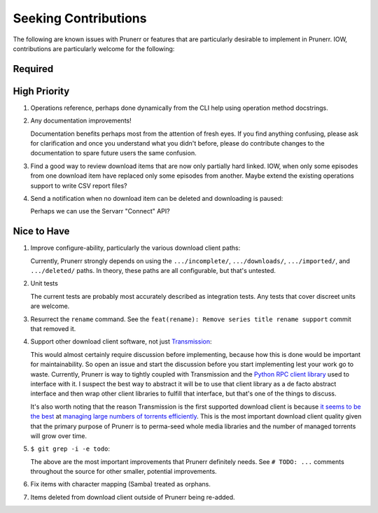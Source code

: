 ###########################################################################
Seeking Contributions
###########################################################################

The following are known issues with Prunerr or features that are particularly desirable
to implement in Prunerr.  IOW, contributions are particularly welcome for the following:

********
Required
********

*************
High Priority
*************

#. Operations reference, perhaps done dynamically from the CLI help using operation
   method docstrings.

#. Any documentation improvements!

   Documentation benefits perhaps most from the attention of fresh eyes.  If you find
   anything confusing, please ask for clarification and once you understand what you
   didn't before, please do contribute changes to the documentation to spare future
   users the same confusion.

#. Find a good way to review download items that are now only partially hard
   linked. IOW, when only some episodes from one download item have replaced only some
   episodes from another.  Maybe extend the existing operations support to write CSV
   report files?

#. Send a notification when no download item can be deleted and downloading is paused:

   Perhaps we can use the Servarr "Connect" API?

************
Nice to Have
************

#. Improve configure-ability, particularly the various download client paths:

   Currently, Prunerr strongly depends on using the ``.../incomplete/``,
   ``.../downloads/``, ``.../imported/``,  and ``.../deleted/`` paths.  In theory, these
   paths are all configurable, but that's untested.

#. Unit tests

   The current tests are probably most accurately described as integration tests.  Any
   tests that cover discreet units are welcome.

#. Resurrect the ``rename`` command.  See the ``feat(rename): Remove series title rename
   support`` commit that removed it.

#. Support other download client software, not just `Transmission`_:

   This would almost certainly require discussion before implementing, because how this
   is done would be important for maintainability.  So open an issue and start the
   discussion before you start implementing lest your work go to waste.  Currently,
   Prunerr is way to tightly coupled with Transmission and the `Python RPC client
   library`_ used to interface with it.  I suspect the best way to abstract it will be
   to use that client library as a de facto abstract interface and then wrap other
   client libraries to fulfill that interface, but that's one of the things to discuss.

   It's also worth noting that the reason Transmission is the first supported download
   client is because `it seems to be the best`_ at `managing large numbers of torrents
   efficiently`_.  This is the most important download client quality given that the
   primary purpose of Prunerr is to perma-seed whole media libraries and the number of
   managed torrents will grow over time.

#. ``$ git grep -i -e todo``:

   The above are the most important improvements that Prunerr definitely needs.  See ``#
   TODO: ...`` comments throughout the source for other smaller, potential improvements.

#. Fix items with character mapping (Samba) treated as orphans.

#. Items deleted from download client outside of Prunerr being re-added.


.. _`Transmission`: https://transmissionbt.com/
.. _`Python RPC client library`: https://transmission-rpc.readthedocs.io/en/v3.2.6/
.. _`it seems to be the best`: https://www.reddit.com/r/DataHoarder/comments/3ve1oz/torrent_client_that_can_handle_lots_of_torrents/
.. _`managing large numbers of torrents efficiently`: https://www.reddit.com/r/trackers/comments/3hiey5/does_anyone_here_seed_large_amounts_10000_of/
